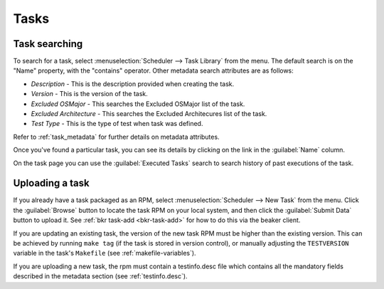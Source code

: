 Tasks
-----

.. _task-searching:

Task searching
~~~~~~~~~~~~~~

To search for a task, select :menuselection:`Scheduler --> Task Library` from
the menu. The default search is on the "Name" property, with the "contains"
operator. Other metadata search attributes are as follows:

-  *Description*
   -  This is the description provided when creating the task.
-  *Version*
   -  This is the version of the task.
-  *Excluded OSMajor*
   -  This searches the Excluded OSMajor list of the task.
-  *Excluded Architecture*
   -  This searches the Excluded Architecures list of the task.
-  *Test Type*
   -  This is the type of test when task was defined.

Refer to :ref:`task_metadata` for further details on metadata
attributes.

Once you've found a particular task, you can see its details by clicking
on the link in the :guilabel:`Name` column.

On the task page you can use the :guilabel:`Executed Tasks` search to search
history of past executions of the task.

.. _adding-tasks:

Uploading a task
~~~~~~~~~~~~~~~~

If you already have a task packaged as an RPM, select :menuselection:`Scheduler
--> New Task` from the menu. Click the :guilabel:`Browse` button to
locate the task RPM on your local system, and then click the :guilabel:`Submit
Data` button to upload it. See :ref:`bkr task-add <bkr-task-add>` for how to do
this via the beaker client.

If you are updating an existing task, the version of the new task RPM must be
higher than the existing version. This can be achieved by running ``make tag``
(if the task is stored in version control), or manually adjusting the
``TESTVERSION`` variable in the task's ``Makefile`` (see
:ref:`makefile-variables`).

If you are uploading a new task, the rpm must contain a testinfo.desc file
which contains all the mandatory fields described in the metadata section
(see :ref:`testinfo.desc`).
